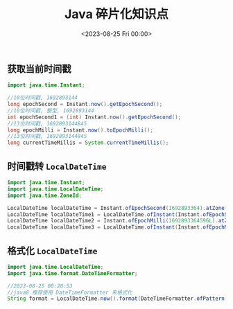 #+TITLE: Java 碎片化知识点
#+KEYWORDS: 珊瑚礁上的程序员, Java
#+DATE: <2023-08-25 Fri 00:00>

** 获取当前时间戳

#+begin_src java
  import java.time.Instant;

  //10位时间戳, 1692893144
  long epochSecond = Instant.now().getEpochSecond();
  //10位时间戳, 整型, 1692893144
  int epochSecond1 = (int) Instant.now().getEpochSecond();
  //13位时间戳, 1692893144845
  long epochMilli = Instant.now().toEpochMilli();
  //13位时间戳, 1692893144845
  long currentTimeMillis = System.currentTimeMillis();
#+end_src

** 时间戳转 =LocalDateTime=

#+begin_src java
  import java.time.Instant;
  import java.time.LocalDateTime;
  import java.time.ZoneId;

  LocalDateTime localDateTime = Instant.ofEpochSecond(1692893364).atZone(ZoneId.systemDefault()).toLocalDateTime();
  LocalDateTime localDateTime1 = LocalDateTime.ofInstant(Instant.ofEpochSecond(1692893364), ZoneId.systemDefault());
  LocalDateTime localDateTime2 = Instant.ofEpochMilli(1692893364596L).atZone(ZoneId.systemDefault()).toLocalDateTime();
  LocalDateTime localDateTime3 = LocalDateTime.ofInstant(Instant.ofEpochMilli(1692893364596L), ZoneId.systemDefault());
#+end_src

** 格式化 =LocalDateTime=

#+begin_src java
  import java.time.LocalDateTime;
  import java.time.format.DateTimeFormatter;

  //2023-08-25 00:20:53
  //java8 推荐使用 DateTimeFormatter 来格式化
  String format = LocalDateTime.now().format(DateTimeFormatter.ofPattern("yyyy-MM-dd HH:mm:ss"));
#+end_src
